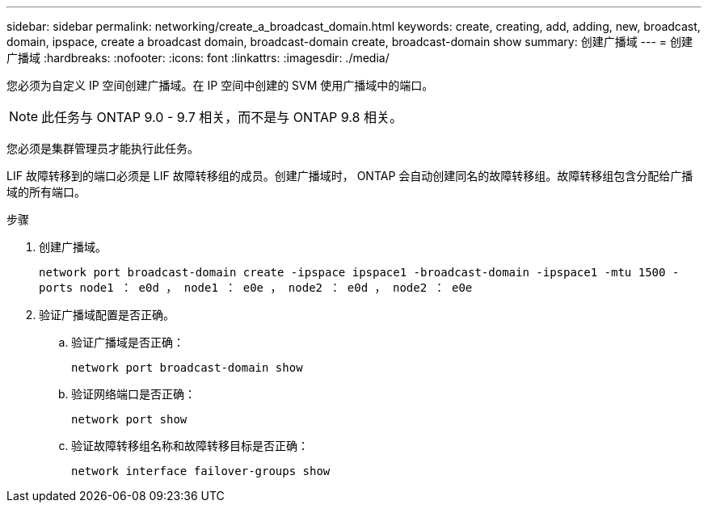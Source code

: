---
sidebar: sidebar 
permalink: networking/create_a_broadcast_domain.html 
keywords: create, creating, add, adding, new, broadcast, domain, ipspace, create a broadcast domain, broadcast-domain create, broadcast-domain show 
summary: 创建广播域 
---
= 创建广播域
:hardbreaks:
:nofooter: 
:icons: font
:linkattrs: 
:imagesdir: ./media/


[role="lead"]
您必须为自定义 IP 空间创建广播域。在 IP 空间中创建的 SVM 使用广播域中的端口。


NOTE: 此任务与 ONTAP 9.0 - 9.7 相关，而不是与 ONTAP 9.8 相关。

您必须是集群管理员才能执行此任务。

LIF 故障转移到的端口必须是 LIF 故障转移组的成员。创建广播域时， ONTAP 会自动创建同名的故障转移组。故障转移组包含分配给广播域的所有端口。

.步骤
. 创建广播域。
+
`network port broadcast-domain create -ipspace ipspace1 -broadcast-domain -ipspace1 -mtu 1500 -ports node1 ： e0d ， node1 ： e0e ， node2 ： e0d ， node2 ： e0e`

. 验证广播域配置是否正确。
+
.. 验证广播域是否正确：
+
`network port broadcast-domain show`

.. 验证网络端口是否正确：
+
`network port show`

.. 验证故障转移组名称和故障转移目标是否正确：
+
`network interface failover-groups show`




